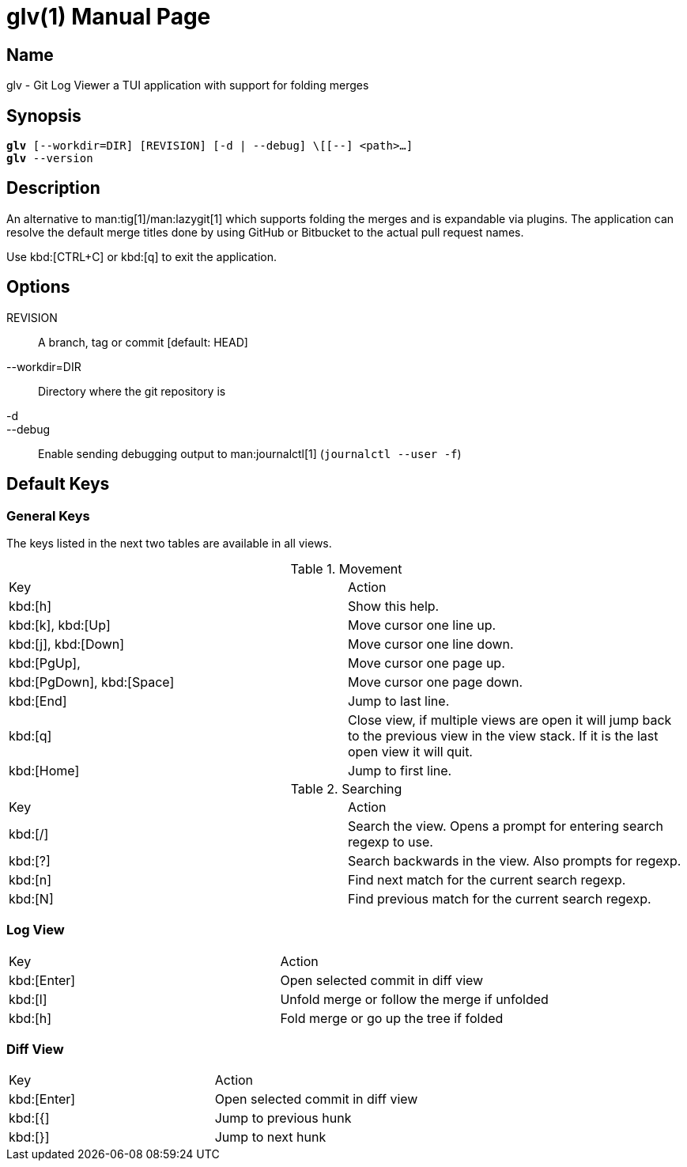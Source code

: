 = glv(1)
Bahtiar `kalkin` Gadimov
:doctype: manpage
:version: v1.1.0
:fullname: Git Log Viewer
:man source: {fullname} {version}
:man manual: {fullname} Manual

== Name

glv - Git Log Viewer a TUI application with support for folding merges

== Synopsis

[verse]
_______________________________________________________________________
*glv* [--workdir=DIR] [REVISION] [-d | --debug] \[[--] <path>...]
*glv* --version
_______________________________________________________________________

== Description

An alternative to man:tig[1]/man:lazygit[1] which supports folding the merges and is
expandable via plugins. The application can resolve the default merge titles
done by using GitHub or Bitbucket to the actual pull request names.

Use kbd:[CTRL+C] or kbd:[q] to exit the application.

== Options
REVISION::
    A branch, tag or commit [default: HEAD]
--workdir=DIR::
    Directory where the git repository is
-d::
--debug::
    Enable sending debugging output to man:journalctl[1] (`+journalctl --user -f+`)


== Default Keys

=== General Keys

The keys listed in the next two tables are available in all views.

.Movement
|=============================================================================
| Key	                    | Action
| kbd:[h]	                | Show this help.
| kbd:[k], kbd:[Up]	        | Move cursor one line up.
| kbd:[j], kbd:[Down]       | Move cursor one line down.
| kbd:[PgUp],	            | Move cursor one page up.
| kbd:[PgDown], kbd:[Space] | Move cursor one page down.
| kbd:[End]		            | Jump to last line.
| kbd:[q]                   | Close view, if multiple views are open it will
                              jump back to the previous view in the view stack.
                              If it is the last open view it will quit.
| kbd:[Home]                | Jump to first line.
|=============================================================================

.Searching

|=============================================================================
| Key	    |Action
| kbd:[/]	|Search the view. Opens a prompt for entering search regexp to use.
| kbd:[?]	|Search backwards in the view. Also prompts for regexp.
| kbd:[n]	|Find next match for the current search regexp.
| kbd:[N]	|Find previous match for the current search regexp.
|=============================================================================

=== Log View

|=============================================================================
| Key	        | Action
| kbd:[Enter]   | Open selected commit in diff view
| kbd:[l]       | Unfold merge or follow the merge if unfolded
| kbd:[h]       | Fold merge or go up the tree if folded
|=============================================================================

=== Diff View

|=============================================================================
| Key	        | Action
| kbd:[Enter]   | Open selected commit in diff view
| kbd:[{]       | Jump to previous hunk
| kbd:[}]       | Jump to next hunk
|=============================================================================
